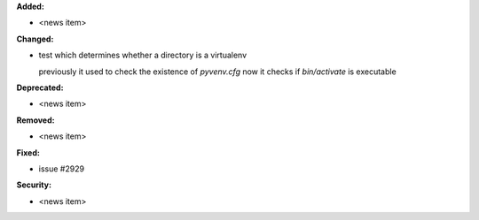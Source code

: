 **Added:**

* <news item>

**Changed:**

* test which determines whether a directory is a virtualenv

  previously it used to check the existence of `pyvenv.cfg`
  now it checks if `bin/activate` is executable

**Deprecated:**

* <news item>

**Removed:**

* <news item>

**Fixed:**

* issue #2929

**Security:**

* <news item>

